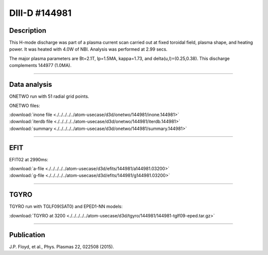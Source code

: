 DIII-D #144981
==============

Description
-----------

This H-mode discharge was part of a plasma current scan carried
out at fixed toroidal field, plasma shape, and heating power.
It was heated with 4.0W of NBI. Analysis was performed at 2.99 secs.

The major plasma parameters are Bt=2.1T, Ip=1.5MA, kappa=1.73, and
delta(u,l)=(0.25,0.38). This discharge complements 144977 (1.0MA).

----

Data analysis
-------------

ONETWO run with 51 radial grid points.

ONETWO files:

| :download:`inone file <./../../../../atom-usecase/d3d/onetwo/144981/inone.144981>`
| :download:`iterdb file <./../../../../atom-usecase/d3d/onetwo/144981/iterdb.144981>`
| :download:`summary <./../../../../atom-usecase/d3d/onetwo/144981/summary.144981>`

.. toggle-header::
   :header: **Reviewplus time traces**

   .. figure:: ../images/revplus/144981-revplus.png

----

EFIT
----

EFIT02 at 2990ms:

| :download:`a-file <./../../../../atom-usecase/d3d/efits/144981/a144981.03200>`
| :download:`g-file <./../../../../atom-usecase/d3d/efits/144981/g144981.03200>`

.. toggle-header::
   :header: **Plot of EFIT**

   .. figure:: ../efits/144981-efit.png

----

TGYRO
-----

TGYRO run with TGLF09(SAT0) and EPED1-NN models:

| :download:`TGYRO at 3200 <./../../../../atom-usecase/d3d/tgyro/144981/144981-tglf09-eped.tar.gz>`

----

Publication
-----------

J.P. Floyd, et al., Phys. Plasmas 22, 022508 (2015).

